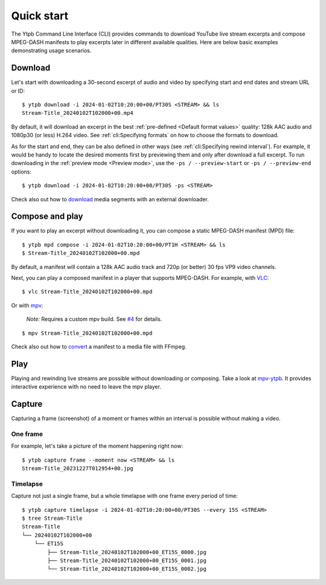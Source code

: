 Quick start
###########

The Ytpb Command Line Interface (CLI) provides commands to download YouTube live
stream excerpts and compose MPEG-DASH manifests to play excerpts later in
different available qualities. Here are below basic examples demonstrating usage
scenarios.

Download
********

Let's start with downloading a 30-second excerpt of audio and video by
specifying start and end dates and stream URL or ID: ::

  $ ytpb download -i 2024-01-02T10:20:00+00/PT30S <STREAM> && ls
  Stream-Title_20240102T102000+00.mp4

By default, it will download an excerpt in the best :ref:`pre-defined
<Default format values>` quality: 128k AAC audio and 1080p30 (or less) H.264
video. See :ref:`cli:Specifying formats` on how to choose the formats to
download.

As for the start and end, they can be also defined in other ways (see
:ref:`cli:Specifying rewind interval`). For example, it would be handy to locate
the desired moments first by previewing them and only after download a full
excerpt. To run downloading in the :ref:`preview mode <Preview mode>`, use the
``-ps / --preview-start`` or ``-ps / --preview-end`` options::

  $ ytpb download -i 2024-01-02T10:20:00+00/PT30S -ps <STREAM>

Check also out how to `download
<https://ytpb.readthedocs.io/en/latest/cookbook.html#download-segments-with-curl>`__
media segments with an external downloader.

Compose and play
****************

If you want to play an excerpt without downloading it, you can compose a static
MPEG-DASH manifest (MPD) file: ::

  $ ytpb mpd compose -i 2024-01-02T10:20:00+00/PT1H <STREAM> && ls
  $ Stream-Title_20240102T102000+00.mpd

By default, a manifest will contain a 128k AAC audio track and 720p (or better)
30 fps VP9 video channels.

Next, you can play a composed manifest in a player that supports MPEG-DASH. For
example, with `VLC <https://www.videolan.org/vlc/>`__::

  $ vlc Stream-Title_20240102T102000+00.mpd

Or with `mpv <https://mpv.io/>`__:

  *Note:* Requires a custom mpv build. See `#4
  <https://github.com/xymaxim/ytpb/issues/4>`__ for details.

::

  $ mpv Stream-Title_20240102T102000+00.mpd

Check also out how to `convert
<https://ytpb.readthedocs.io/en/latest/cookbook.html#fetch-and-demux-segments-with-ffmpeg>`__
a manifest to a media file with FFmpeg.

Play
****

Playing and rewinding live streams are possible without downloading or
composing. Take a look at `mpv-ytpb <https://github.com/xymaxim/mpv-ytpb>`__. It
provides interactive experience with no need to leave the mpv player.

Capture
*******

Capturing a frame (screenshot) of a moment or frames within an interval is
possible without making a video.

One frame
=========

For example, let's take a picture of the moment happening right now: ::

  $ ytpb capture frame --moment now <STREAM> && ls
  Stream-Title_20231227T012954+00.jpg

Timelapse
=========

Capture not just a single frame, but a whole timelapse with one frame every
period of time: ::

  $ ytpb capture timelapse -i 2024-01-02T10:20:00+00/PT30S --every 15S <STREAM>
  $ tree Stream-Title
  Stream-Title
  └── 20240102T102000+00
      └── ET15S
          ├── Stream-Title_20240102T102000+00_ET15S_0000.jpg
          ├── Stream-Title_20240102T102000+00_ET15S_0001.jpg
          └── Stream-Title_20240102T102000+00_ET15S_0002.jpg
